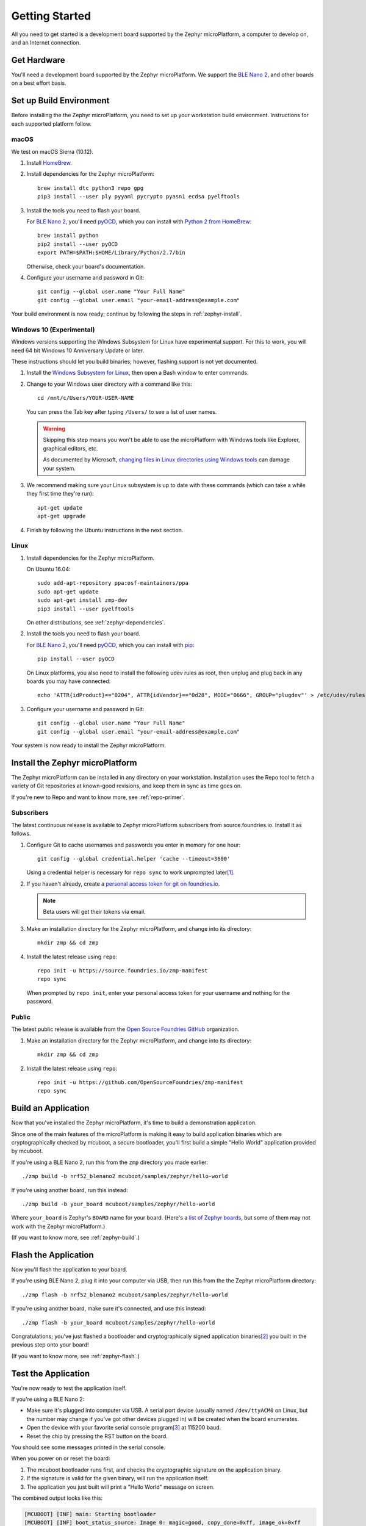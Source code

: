 .. highlight:: sh

.. _zephyr-getting-started:

Getting Started
===============

All you need to get started is a development board supported by
the Zephyr microPlatform, a computer to develop on, and an Internet
connection.

Get Hardware
------------

You'll need a development board supported by the Zephyr
microPlatform. We support the `BLE Nano 2`_, and other boards
on a best effort basis.

Set up Build Environment
------------------------

Before installing the the Zephyr microPlatform, you need to set up
your workstation build environment. Instructions for each supported
platform follow.

macOS
~~~~~

We test on macOS Sierra (10.12).

#. Install `HomeBrew`_.

#. Install dependencies for the Zephyr microPlatform::

     brew install dtc python3 repo gpg
     pip3 install --user ply pyyaml pycrypto pyasn1 ecdsa pyelftools

#. Install the tools you need to flash your board.

   For `BLE Nano 2`_, you'll need `pyOCD`_, which you can install
   with `Python 2 from HomeBrew`_::

     brew install python
     pip2 install --user pyOCD
     export PATH=$PATH:$HOME/Library/Python/2.7/bin

   Otherwise, check your board's documentation.

#. Configure your username and password in Git::

     git config --global user.name "Your Full Name"
     git config --global user.email "your-email-address@example.com"

Your build environment is now ready; continue by following the steps
in :ref:`zephyr-install`.

Windows 10 (Experimental)
~~~~~~~~~~~~~~~~~~~~~~~~~

Windows versions supporting the Windows Subsystem for Linux have
experimental support. For this to work, you will need 64 bit Windows
10 Anniversary Update or later.

These instructions should let you build binaries; however, flashing
support is not yet documented.

#. Install the `Windows Subsystem for Linux`_, then open a Bash
   window to enter commands.

#. Change to your Windows user directory with a command like this::

     cd /mnt/c/Users/YOUR-USER-NAME

   You can press the Tab key after typing ``/Users/`` to see a list of
   user names.

   .. warning::

      Skipping this step means you won't be able to use the
      microPlatform with Windows tools like Explorer, graphical
      editors, etc.

      As documented by Microsoft, `changing files in Linux directories
      using Windows tools`_ can damage your system.

#. We recommend making sure your Linux subsystem is up to date with
   these commands (which can take a while they first time they're run)::

     apt-get update
     apt-get upgrade

#. Finish by following the Ubuntu instructions in the next section.

Linux
~~~~~

1. Install dependencies for the Zephyr microPlatform.

   On Ubuntu 16.04::

     sudo add-apt-repository ppa:osf-maintainers/ppa
     sudo apt-get update
     sudo apt-get install zmp-dev
     pip3 install --user pyelftools

   On other distributions, see :ref:`zephyr-dependencies`.

#. Install the tools you need to flash your board.

   For `BLE Nano 2`_, you'll need `pyOCD`_, which you can install
   with `pip`_::

     pip install --user pyOCD

   On Linux platforms, you also need to install the following udev
   rules as root, then unplug and plug back in any boards you may have
   connected::

     echo 'ATTR{idProduct}=="0204", ATTR{idVendor}=="0d28", MODE="0666", GROUP="plugdev"' > /etc/udev/rules.d/50-cmsis-dap.rules

#. Configure your username and password in Git::

     git config --global user.name "Your Full Name"
     git config --global user.email "your-email-address@example.com"

Your system is now ready to install the Zephyr microPlatform.

.. _zephyr-install:

Install the Zephyr microPlatform
--------------------------------

The Zephyr microPlatform can be installed in any directory on your
workstation. Installation uses the Repo tool to fetch a variety of Git
repositories at known-good revisions, and keep them in sync as time
goes on.

If you're new to Repo and want to know more, see :ref:`repo-primer`.

Subscribers
~~~~~~~~~~~

The latest continuous release is available to Zephyr microPlatform
subscribers from source.foundries.io. Install it as follows.

#. Configure Git to cache usernames and passwords you enter in memory for
   one hour::

     git config --global credential.helper 'cache --timeout=3600'

   Using a credential helper is necessary for ``repo sync`` to work
   unprompted later\ [#git-creds]_.

#. If you haven't already, create a `personal access token for git on
   foundries.io`_.

   .. note:: Beta users will get their tokens via email.

   .. todo:: remove this once https://foundries.io/s/ is up

#. Make an installation directory for the Zephyr microPlatform, and
   change into its directory::

     mkdir zmp && cd zmp

#. Install the latest release using ``repo``::

     repo init -u https://source.foundries.io/zmp-manifest
     repo sync

   When prompted by ``repo init``, enter your personal access token for
   your username and nothing for the password.


Public
~~~~~~

The latest public release is available from the `Open Source Foundries
GitHub`_ organization.

#. Make an installation directory for the Zephyr microPlatform, and
   change into its directory::

     mkdir zmp && cd zmp

#. Install the latest release using ``repo``::

     repo init -u https://github.com/OpenSourceFoundries/zmp-manifest
     repo sync

Build an Application
--------------------

Now that you've installed the Zephyr microPlatform, it's time to build a
demonstration application.

Since one of the main features of the microPlatform is making it easy
to build application binaries which are cryptographically checked by
mcuboot, a secure bootloader, you'll first build a simple "Hello
World" application provided by mcuboot.

If you're using a BLE Nano 2, run this from the ``zmp``
directory you made earlier::

  ./zmp build -b nrf52_blenano2 mcuboot/samples/zephyr/hello-world

If you're using another board, run this instead::

  ./zmp build -b your_board mcuboot/samples/zephyr/hello-world

Where ``your_board`` is Zephyr's ``BOARD`` name for your
board. (Here's a `list of Zephyr boards
<http://docs.zephyrproject.org/boards/boards.html>`_, but some of them
may not work with the Zephyr microPlatform.)

(If you want to know more, see :ref:`zephyr-build`.)

Flash the Application
---------------------

Now you'll flash the application to your board.

If you're using BLE Nano 2, plug it into your computer via USB,
then run this from the the Zephyr microPlatform directory::

  ./zmp flash -b nrf52_blenano2 mcuboot/samples/zephyr/hello-world

If you're using another board, make sure it's connected, and use this
instead::

  ./zmp flash -b your_board mcuboot/samples/zephyr/hello-world

Congratulations; you've just flashed a bootloader and
cryptographically signed application binaries\ [#signatures]_ you
built in the previous step onto your board!

(If you want to know more, see :ref:`zephyr-flash`.)

Test the Application
--------------------

You're now ready to test the application itself.

If you're using a BLE Nano 2:

- Make sure it's plugged into computer via USB. A serial port device
  (usually named ``/dev/ttyACM0`` on Linux, but the number may change
  if you've got other devices plugged in) will be created when the
  board enumerates.
- Open the device with your favorite serial console program\
  [#serial]_ at 115200 baud.
- Reset the chip by pressing the RST button on the board.

You should see some messages printed in the serial console.

When you power on or reset the board:

#. The mcuboot bootloader runs first, and checks the cryptographic
   signature on the application binary.

#. If the signature is valid for the given binary, will run the
   application itself.

#. The application you just built will print a "Hello World" message
   on screen.

The combined output looks like this:

.. code-block:: none

   [MCUBOOT] [INF] main: Starting bootloader
   [MCUBOOT] [INF] boot_status_source: Image 0: magic=good, copy_done=0xff, image_ok=0xff
   [MCUBOOT] [INF] boot_status_source: Scratch: magic=unset, copy_done=0x2f, image_ok=0xff
   [MCUBOOT] [INF] boot_status_source: Boot source: slot 0
   [MCUBOOT] [INF] boot_swap_type: Swap type: none
   [MCUBOOT] [INF] main: Bootloader chainload address offset: 0x8000
   [MCUBOOT] [INF] main: Jumping to the first image slot
   ***** BOOTING ZEPHYR OS v1.9.99 - BUILD: Nov  8 2017 20:38:06 *****
   Hello World from Zephyr on nrf52_blenano2!

If you're using another board, you may need to do something slightly
different, but the basic idea is the same: connect a serial console at
115200 baud, and reset the chip.

That's it! You've successfully installed the Zephyr microPlatform, compiled an
application, flashed it to a device, and seen it work.

Onwards!
--------

You're now ready to take your next steps with the Zephyr
microPlatform. Check out :ref:`iotfoundry-top` for example systems you
can set up which let your device communicate with the cloud, receive
firmware updates, and more.

----

Appendixes
----------

.. _zephyr-dependencies:

Appendix: Zephyr microPlatform Dependencies
~~~~~~~~~~~~~~~~~~~~~~~~~~~~~~~~~~~~~~~~~~~

Here is a list of dependencies needed to install the Zephyr microPlatform
with these instructions, which may be useful on other development platforms.

- `Device tree compiler (dtc)
  <https://git.kernel.org/pub/scm/utils/dtc/dtc.git>`_
- `Git <https://git-scm.com/>`_
- `GNU Make <https://www.gnu.org/software/make/>`_
- `GCC and G++ <https://gcc.gnu.org/>`_ with 32-bit application support
- `bzip2 <http://www.bzip.org/>`_
- `Python 3 <https://www.python.org/>`_ with the following packages:

  - `setuptools <https://packaging.python.org/installing/>`_
  - `PLY <http://www.dabeaz.com/ply/>`_
  - `PyYaml <http://pyyaml.org/wiki/PyYAML>`_
  - `Crypto <https://www.dlitz.net/software/pycrypto/>`_
  - `ECDSA <https://pypi.python.org/pypi/ecdsa/>`_
  - `ASN.1 <http://pyasn1.sourceforge.net/>`_
  - `pyelftools <https://github.com/eliben/pyelftools>`_

- `Google Repo <https://gerrit.googlesource.com/git-repo/>`_

.. _zephyr-container:

Appendix: Zephyr microPlatform Development Container (Experimental)
~~~~~~~~~~~~~~~~~~~~~~~~~~~~~~~~~~~~~~~~~~~~~~~~~~~~~~~~~~~~~~~~~~~

You can install a Docker container based on Ubuntu 16.04 which
provides a Zephyr microPlatform build environment. This will let you
compile firmware binaries, which can be useful for reproducible
builds.

However, flashing binaries from the container is neither documented
nor supported on all platforms.

#. `Install Docker`_.

#. Fetch the container::

     docker pull opensourcefoundries/zmp-sdk

#. **Optional**: Create a mount in your host environment to access the
   builds; see the `Docker documentation on data management`_ for more
   details.

   On **macOS only**, you can just create a directory to contain the
   SDK sources and build artifacts in your host file system. For
   example::

     mkdir zmp

#. Run the container as the ``zmp-dev`` user, granting it access
   to the host data area if you created one.

   For example::

     docker run -it -w /home/zmp-dev -u zmp-dev zmp-sdk

   If you created a directory in your macOS environment, it's easier
   to run as the root user in the container::

     docker run -it -v zmp:/root/zmp -w /root/zmp zmp-sdk

#. Set up Git inside the container::

     git config --global user.name "Your Full Name"
     git config --global user.email "your-email-address@example.com"

You can now follow the above instructions to :ref:`install the Zephyr
microPlatform <zephyr-install>` inside the running container.

.. rubric:: Footnotes

.. [#git-creds]

   If you don't want to do that, see
   https://git-scm.com/docs/gitcredentials for some alternatives.

.. [#signatures]

   Since this tutorial is meant to help you get started, the binaries
   are signed with keys that aren't secret, and **are not suitable for
   production use**.

.. [#serial]

   On Linux, with `picocom`_::

     picocom -b 115200 /dev/ttyACM0

   On Linux or macOS, with `screen`_::

     screen /dev/ttyACM0 115200

   To use `PuTTY`_ on Windows, see `Connecting to a local serial
   line`_ in the PuTTY documentation.

.. _BLE Nano 2: https://redbear.cc/product/ble-nano-kit-2.html

.. _Ubuntu: https://www.ubuntu.com/download/desktop

.. _pyOCD: https://github.com/mbedmicro/pyOCD

.. _HomeBrew: https://brew.sh/

.. _Python 2 from HomeBrew: http://docs.python-guide.org/en/latest/starting/install/osx/

.. _Windows Subsystem for Linux: https://msdn.microsoft.com/commandline/wsl/about

.. _changing files in Linux directories using Windows tools: https://blogs.msdn.microsoft.com/commandline/2016/11/17/do-not-change-linux-files-using-windows-apps-and-tools/

.. _pip: https://pip.pypa.io/en/stable/installing/

.. _personal access token for git on foundries.io: https://foundries.io/s/

.. _Open Source Foundries GitHub: https://github.com/OpenSourceFoundries

.. _install Docker: https://docs.docker.com/engine/installation/

.. _Docker documentation on data management: https://docs.docker.com/engine/admin/volumes/

.. _picocom: https://github.com/npat-efault/picocom

.. _screen: http://savannah.gnu.org/projects/screen

.. _PuTTY: http://www.putty.org/

.. _Connecting to a local serial line: https://the.earth.li/~sgtatham/putty/0.69/htmldoc/Chapter3.html#using-serial

